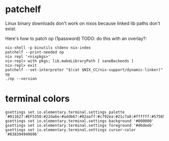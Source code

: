 * patchelf
  Linux binary downloads don't work on nixos because linked lib paths don't exist.
  
  Here's how to patch op (1password) TODO: do this with an overlay?:
  #+begin_src shell
    nix-shell -p binutils stdenv nix-index
    patchelf --print-needed op
    nix repl '<nixpkgs>'
    nix-repl> with pkgs; lib.makeLibraryPath [ saneBackends ]
    nix-repl> exit
    patchelf --set-interpreter "$(cat $NIX_CC/nix-support/dynamic-linker)" op
    ./op --version
  #+end_src

* terminal colors
  #+begin_src shell
    gsettings set io.elementary.terminal.settings palette '#011627:#EF5350:#22da6e:#addb67:#82aaff:#c792ea:#21c7a8:#ffffff:#575656:#ef5350:#22da6e:#ffeb95:#82aaff:#c792ea:#7fdbca:#ffffff'
    gsettings set io.elementary.terminal.settings background '#000000'
    gsettings set io.elementary.terminal.settings foreground '#d6deeb'
    gsettings set io.elementary.terminal.settings cursor-color '#838394949696'
  #+end_src
